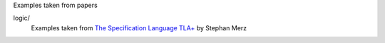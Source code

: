 Examples taken from papers

logic/
  Examples taken from `The Specification Language TLA+`__ by Stephan
  Merz

.. __: http://www.loria.fr/~merz/papers/tla+logic2008.pdf
